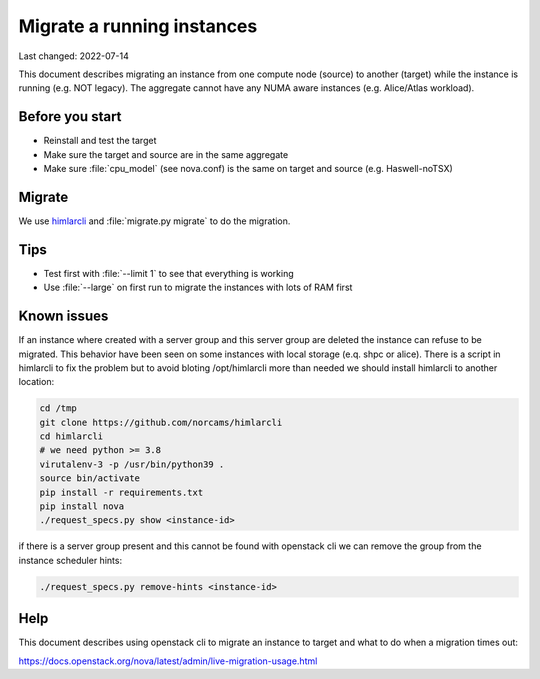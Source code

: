 ===========================
Migrate a running instances
===========================

Last changed: 2022-07-14

This document describes migrating an instance from one compute node (source) to
another (target) while the instance is running (e.g. NOT legacy). The aggregate
cannot have any NUMA aware instances (e.g. Alice/Atlas workload).

Before you start
================

* Reinstall and test the target
* Make sure the target and source are in the same aggregate
* Make sure :file:`cpu_model` (see nova.conf) is the same on target and source
  (e.g. Haswell-noTSX)

Migrate
=======

We use `himlarcli <himlarcli/index.html>`_ and :file:`migrate.py migrate` to do
the migration.

Tips
====

* Test first with :file:`--limit 1` to see that everything is working
* Use :file:`--large` on first run to migrate the instances with lots of RAM first

Known issues
============

If an instance where created with a server group and this server group are deleted
the instance can refuse to be migrated. This behavior have been seen on some
instances with local storage (e.q. shpc or alice). There is a script in himlarcli
to fix the problem but to avoid bloting /opt/himlarcli more than needed we should
install himlarcli to another location:

.. code:: bash

   cd /tmp
   git clone https://github.com/norcams/himlarcli
   cd himlarcli
   # we need python >= 3.8
   virutalenv-3 -p /usr/bin/python39 .
   source bin/activate
   pip install -r requirements.txt
   pip install nova
   ./request_specs.py show <instance-id>

if there is a server group present and this cannot be found with openstack cli we
can remove the group from the instance scheduler hints:

.. code:: bash
   
   ./request_specs.py remove-hints <instance-id>

Help
====

This document describes using openstack cli to migrate an instance to target and
what to do when a migration times out:

https://docs.openstack.org/nova/latest/admin/live-migration-usage.html
